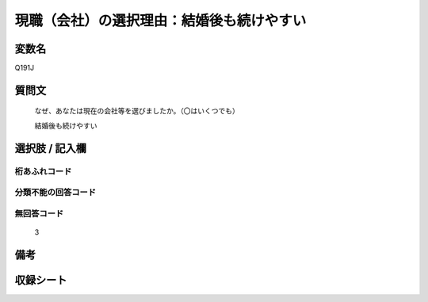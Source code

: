 .. title:: Q191J
.. rst-class:: item

====================================================================================================
現職（会社）の選択理由：結婚後も続けやすい
====================================================================================================

.. rst-class:: varname

変数名
==================

Q191J

.. rst-class:: question

質問文
==================


   なぜ、あなたは現在の会社等を選びましたか。（〇はいくつでも）


   結婚後も続けやすい



.. rst-class:: answer

選択肢 / 記入欄
======================

  



.. rst-class:: overflow

桁あふれコード
-------------------------------
  


.. rst-class:: not_classified

分類不能の回答コード
-------------------------------------
  


.. rst-class:: not_available

無回答コード
-------------------------------------
  3


.. rst-class:: bikou

備考
==================
 



.. rst-class:: include_sheet

収録シート
=======================================
.. hlist::
   :columns: 3
   
   
   * p2_1
   
   * p3_1
   
   * p4_1
   
   * p5a_1
   
   * p6_1
   
   * p7_1
   
   * p8_1
   
   * p9_1
   
   * p10_1
   
   


.. index:: Q191J